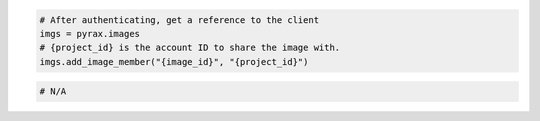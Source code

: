 .. code-block:: csharp

.. code-block:: java

.. code-block:: javascript

.. code-block:: php

.. code-block:: python

  # After authenticating, get a reference to the client
  imgs = pyrax.images
  # {project_id} is the account ID to share the image with.
  imgs.add_image_member("{image_id}", "{project_id}")

.. code-block:: ruby

  # N/A

.. code-block:: shell
